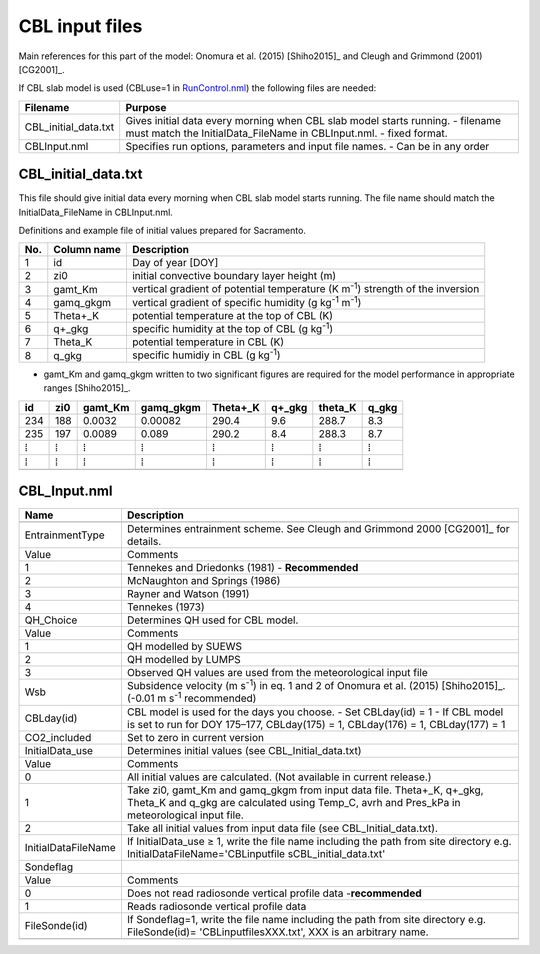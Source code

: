 CBL input files
---------------

Main references for this part of the model: Onomura et al. (2015) [Shiho2015]_
and Cleugh and Grimmond (2001) [CG2001]_.

If CBL slab model is used (CBLuse=1 in
`RunControl.nml <#RunControl.nml>`__) the following files are needed:

+----------------------+-----------------------------------+
| Filename             | Purpose                           |
+======================+===================================+
| CBL_initial_data.txt | Gives initial data every morning  |
|                      | when CBL slab model starts        |
|                      | running.                          |
|                      | -  filename must match the        |
|                      | InitialData_FileName in           |
|                      | CBLInput.nml.                     |
|                      | -  fixed format.                  |
+----------------------+-----------------------------------+
| CBLInput.nml         | Specifies run options, parameters |
|                      | and input file names.             |
|                      | -  Can be in any order            |
+----------------------+-----------------------------------+

CBL_initial_data.txt
~~~~~~~~~~~~~~~~~~~~

This file should give initial data every morning when CBL slab model
starts running. The file name should match the InitialData_FileName in
CBLInput.nml.

Definitions and example file of initial values prepared for Sacramento.

+-----------------------+-----------------------+-----------------------+
| No.                   | Column name           | Description           |
+=======================+=======================+=======================+
| 1                     | id                    | Day of year [DOY]     |
+-----------------------+-----------------------+-----------------------+
| 2                     | zi0                   | initial convective    |
|                       |                       | boundary layer height |
|                       |                       | (m)                   |
+-----------------------+-----------------------+-----------------------+
| 3                     | gamt_Km               | vertical gradient of  |
|                       |                       | potential temperature |
|                       |                       | (K m\ :sup:`-1`)      |
|                       |                       | strength of the       |
|                       |                       | inversion             |
+-----------------------+-----------------------+-----------------------+
| 4                     | gamq_gkgm             | vertical gradient of  |
|                       |                       | specific humidity (g  |
|                       |                       | kg\ :sup:`-1`         |
|                       |                       | m\ :sup:`-1`)         |
+-----------------------+-----------------------+-----------------------+
| 5                     | Theta+_K              | potential temperature |
|                       |                       | at the top of CBL (K) |
+-----------------------+-----------------------+-----------------------+
| 6                     | q+_gkg                | specific humidity at  |
|                       |                       | the top of CBL (g     |
|                       |                       | kg\ :sup:`-1`)        |
+-----------------------+-----------------------+-----------------------+
| 7                     | Theta_K               | potential temperature |
|                       |                       | in CBL (K)            |
+-----------------------+-----------------------+-----------------------+
| 8                     | q_gkg                 | specific humidiy in   |
|                       |                       | CBL (g kg\ :sup:`-1`) |
+-----------------------+-----------------------+-----------------------+

-  gamt_Km and gamq_gkgm written to two significant figures are required
   for the model performance in appropriate ranges [Shiho2015]_.

+-----+-----+---------+-----------+----------+--------+---------+-------+
| id  | zi0 | gamt_Km | gamq_gkgm | Theta+_K | q+_gkg | theta_K | q_gkg |
+=====+=====+=========+===========+==========+========+=========+=======+
| 234 | 188 | 0.0032  | 0.00082   | 290.4    | 9.6    | 288.7   | 8.3   |
+-----+-----+---------+-----------+----------+--------+---------+-------+
| 235 | 197 | 0.0089  | 0.089     | 290.2    | 8.4    | 288.3   | 8.7   |
+-----+-----+---------+-----------+----------+--------+---------+-------+
| ⁞   | ⁞   | ⁞       | ⁞         | ⁞        | ⁞      | ⁞       | ⁞     |
+-----+-----+---------+-----------+----------+--------+---------+-------+
| ⁞   | ⁞   | ⁞       | ⁞         | ⁞        | ⁞      | ⁞       | ⁞     |
+-----+-----+---------+-----------+----------+--------+---------+-------+
|     |     |         |           |          |        |         |       |
+-----+-----+---------+-----------+----------+--------+---------+-------+

CBL_Input.nml
~~~~~~~~~~~~~

+---------------------+-------------------------------------+
| Name                | Description                         |
+=====================+=====================================+
|                     |                                     |
+---------------------+-------------------------------------+
| EntrainmentType     | Determines entrainment scheme.      |
|                     | See Cleugh and Grimmond             |
|                     | 2000 [CG2001]_ for details.         |
+---------------------+-------------------------------------+
| Value               | Comments                            |
+---------------------+-------------------------------------+
| 1                   | Tennekes and Driedonks (1981) -     |
|                     | **Recommended**                     |
+---------------------+-------------------------------------+
| 2                   | McNaughton and Springs (1986)       |
+---------------------+-------------------------------------+
| 3                   | Rayner and Watson (1991)            |
+---------------------+-------------------------------------+
| 4                   | Tennekes (1973)                     |
+---------------------+-------------------------------------+
| QH_Choice           | Determines QH used for CBL model.   |
+---------------------+-------------------------------------+
| Value               | Comments                            |
+---------------------+-------------------------------------+
| 1                   | QH modelled by SUEWS                |
+---------------------+-------------------------------------+
| 2                   | QH modelled by LUMPS                |
+---------------------+-------------------------------------+
| 3                   | Observed QH values are used from    |
|                     | the meteorological input file       |
+---------------------+-------------------------------------+
| Wsb                 | Subsidence velocity (m              |
|                     | s\ :sup:`-1`) in eq. 1 and 2 of     |
|                     | Onomura et al. (2015) [Shiho2015]_. |
|                     | (-0.01 m s\ :sup:`-1`               |
|                     | recommended)                        |
+---------------------+-------------------------------------+
| CBLday(id)          | CBL model is used for the days      |
|                     | you choose.                         |
|                     | -  Set CBLday(id) = 1               |
|                     | -  If CBL model is set to run for   |
|                     | DOY 175–177, CBLday(175) = 1,       |
|                     | CBLday(176) = 1, CBLday(177) =      |
|                     | 1                                   |
+---------------------+-------------------------------------+
| CO2_included        | Set to zero in current version      |
+---------------------+-------------------------------------+
| InitialData_use     | Determines initial values (see      |
|                     | CBL_Initial_data.txt)               |
+---------------------+-------------------------------------+
| Value               | Comments                            |
+---------------------+-------------------------------------+
| 0                   | All initial values are              |
|                     | calculated. (Not available in       |
|                     | current release.)                   |
+---------------------+-------------------------------------+
| 1                   | Take zi0, gamt_Km and gamq_gkgm     |
|                     | from input data file. Theta+_K,     |
|                     | q+_gkg, Theta_K and q_gkg are       |
|                     | calculated using Temp_C, avrh and   |
|                     | Pres_kPa in meteorological input    |
|                     | file.                               |
+---------------------+-------------------------------------+
| 2                   | Take all initial values from        |
|                     | input data file (see                |
|                     | CBL_Initial_data.txt).              |
+---------------------+-------------------------------------+
| InitialDataFileName | If InitialData_use ≥ 1, write the   |
|                     | file name including the path from   |
|                     | site directory e.g.                 |
|                     | InitialDataFileName='CBLinputfile   |
|                     | s\CBL_initial_data.txt'             |
+---------------------+-------------------------------------+
| Sondeflag           |                                     |
+---------------------+-------------------------------------+
| Value               | Comments                            |
+---------------------+-------------------------------------+
| 0                   | Does not read radiosonde vertical   |
|                     | profile data -**recommended**       |
+---------------------+-------------------------------------+
| 1                   | Reads radiosonde vertical profile   |
|                     | data                                |
+---------------------+-------------------------------------+
| FileSonde(id)       | If Sondeflag=1, write the file      |
|                     | name including the path from site   |
|                     | directory e.g. FileSonde(id)=       |
|                     | 'CBLinputfiles\XXX.txt', XXX is     |
|                     | an arbitrary name.                  |
+---------------------+-------------------------------------+
|                     |                                     |
+---------------------+-------------------------------------+